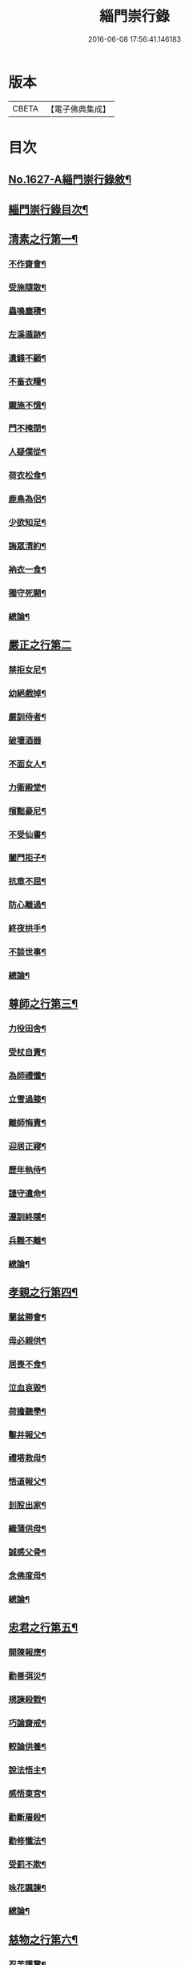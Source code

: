 #+TITLE: 緇門崇行錄 
#+DATE: 2016-06-08 17:56:41.146183

* 版本
 |     CBETA|【電子佛典集成】|

* 目次
** [[file:KR6r0160_001.txt::001-0352a1][No.1627-A緇門崇行錄敘¶]]
** [[file:KR6r0160_001.txt::001-0352b17][緇門崇行錄目次¶]]
** [[file:KR6r0160_001.txt::001-0353b9][清素之行第一¶]]
*** [[file:KR6r0160_001.txt::001-0353b10][不作齋會¶]]
*** [[file:KR6r0160_001.txt::001-0353b20][受施隨散¶]]
*** [[file:KR6r0160_001.txt::001-0353c6][蟲鳴塵積¶]]
*** [[file:KR6r0160_001.txt::001-0353c11][左溪遁跡¶]]
*** [[file:KR6r0160_001.txt::001-0353c20][遺錢不顧¶]]
*** [[file:KR6r0160_001.txt::001-0354a6][不畜衣糧¶]]
*** [[file:KR6r0160_001.txt::001-0354a11][䞋施不憶¶]]
*** [[file:KR6r0160_001.txt::001-0354a15][門不掩閉¶]]
*** [[file:KR6r0160_001.txt::001-0354a21][人疑僕從¶]]
*** [[file:KR6r0160_001.txt::001-0354b5][荷衣松食¶]]
*** [[file:KR6r0160_001.txt::001-0354b10][鹿鳥為侶¶]]
*** [[file:KR6r0160_001.txt::001-0354b18][少欲知足¶]]
*** [[file:KR6r0160_001.txt::001-0354b22][誨眾清約¶]]
*** [[file:KR6r0160_001.txt::001-0354c5][衲衣一食¶]]
*** [[file:KR6r0160_001.txt::001-0354c11][獨守死闕¶]]
*** [[file:KR6r0160_001.txt::001-0354c21][總論¶]]
** [[file:KR6r0160_001.txt::001-0354c24][嚴正之行第二]]
*** [[file:KR6r0160_001.txt::001-0355a2][禁拒女尼¶]]
*** [[file:KR6r0160_001.txt::001-0355a8][幼絕戲掉¶]]
*** [[file:KR6r0160_001.txt::001-0355a15][嚴訓侍者¶]]
*** [[file:KR6r0160_001.txt::001-0355a24][破壞酒器]]
*** [[file:KR6r0160_001.txt::001-0355b10][不面女人¶]]
*** [[file:KR6r0160_001.txt::001-0355b20][力衛殿堂¶]]
*** [[file:KR6r0160_001.txt::001-0355c4][擯黜豪尼¶]]
*** [[file:KR6r0160_001.txt::001-0355c10][不受仙書¶]]
*** [[file:KR6r0160_001.txt::001-0355c16][闔門拒子¶]]
*** [[file:KR6r0160_001.txt::001-0355c21][抗章不屈¶]]
*** [[file:KR6r0160_001.txt::001-0356a4][防心離過¶]]
*** [[file:KR6r0160_001.txt::001-0356a13][終夜拱手¶]]
*** [[file:KR6r0160_001.txt::001-0356a16][不談世事¶]]
*** [[file:KR6r0160_001.txt::001-0356a24][總論¶]]
** [[file:KR6r0160_001.txt::001-0356b5][尊師之行第三¶]]
*** [[file:KR6r0160_001.txt::001-0356b6][力役田舍¶]]
*** [[file:KR6r0160_001.txt::001-0356b17][受杖自責¶]]
*** [[file:KR6r0160_001.txt::001-0356c2][為師禮懺¶]]
*** [[file:KR6r0160_001.txt::001-0356c7][立雪過膝¶]]
*** [[file:KR6r0160_001.txt::001-0356c21][離師悔責¶]]
*** [[file:KR6r0160_001.txt::001-0357a9][迎居正寢¶]]
*** [[file:KR6r0160_001.txt::001-0357a13][歷年執侍¶]]
*** [[file:KR6r0160_001.txt::001-0357a22][謹守遺命¶]]
*** [[file:KR6r0160_001.txt::001-0357b9][遵訓終隱¶]]
*** [[file:KR6r0160_001.txt::001-0357b15][兵難不離¶]]
*** [[file:KR6r0160_001.txt::001-0357b22][總論¶]]
** [[file:KR6r0160_001.txt::001-0357c5][孝親之行第四¶]]
*** [[file:KR6r0160_001.txt::001-0357c6][蘭盆勝會¶]]
*** [[file:KR6r0160_001.txt::001-0357c17][母必親供¶]]
*** [[file:KR6r0160_001.txt::001-0357c24][居喪不食¶]]
*** [[file:KR6r0160_001.txt::001-0358a10][泣血哀毀¶]]
*** [[file:KR6r0160_001.txt::001-0358a13][荷擔聽學¶]]
*** [[file:KR6r0160_001.txt::001-0358a17][鑿井報父¶]]
*** [[file:KR6r0160_001.txt::001-0358a21][禮塔救母¶]]
*** [[file:KR6r0160_001.txt::001-0358b7][悟道報父¶]]
*** [[file:KR6r0160_001.txt::001-0358b14][刲股出家¶]]
*** [[file:KR6r0160_001.txt::001-0358b19][織蒲供母¶]]
*** [[file:KR6r0160_001.txt::001-0358b23][誠感父骨¶]]
*** [[file:KR6r0160_001.txt::001-0358c12][念佛度母¶]]
*** [[file:KR6r0160_001.txt::001-0358c20][總論¶]]
** [[file:KR6r0160_001.txt::001-0359a3][忠君之行第五¶]]
*** [[file:KR6r0160_001.txt::001-0359a4][開陳報應¶]]
*** [[file:KR6r0160_001.txt::001-0359a13][勸善弭災¶]]
*** [[file:KR6r0160_001.txt::001-0359a17][規諫殺戮¶]]
*** [[file:KR6r0160_001.txt::001-0359b3][巧論齋戒¶]]
*** [[file:KR6r0160_001.txt::001-0359b20][較論供養¶]]
*** [[file:KR6r0160_001.txt::001-0359c4][說法悟主¶]]
*** [[file:KR6r0160_001.txt::001-0359c10][感悟東宮¶]]
*** [[file:KR6r0160_001.txt::001-0359c22][勸斷屠殺¶]]
*** [[file:KR6r0160_001.txt::001-0360a3][勸修懺法¶]]
*** [[file:KR6r0160_001.txt::001-0360a9][受罰不欺¶]]
*** [[file:KR6r0160_001.txt::001-0360a20][咏花諷諫¶]]
*** [[file:KR6r0160_001.txt::001-0360b5][總論¶]]
** [[file:KR6r0160_001.txt::001-0360b10][慈物之行第六¶]]
*** [[file:KR6r0160_001.txt::001-0360b11][忍苦護鵞¶]]
*** [[file:KR6r0160_001.txt::001-0360b17][護鴨絕飲¶]]
*** [[file:KR6r0160_001.txt::001-0360c2][贖養生命¶]]
*** [[file:KR6r0160_001.txt::001-0360c8][悲敬行施¶]]
*** [[file:KR6r0160_001.txt::001-0360c14][買放生池¶]]
*** [[file:KR6r0160_001.txt::001-0360c20][割耳救雉¶]]
*** [[file:KR6r0160_001.txt::001-0361a2][濟貧詣官¶]]
*** [[file:KR6r0160_001.txt::001-0361a9][躬處癘坊¶]]
*** [[file:KR6r0160_001.txt::001-0361a16][口吮腹癰¶]]
*** [[file:KR6r0160_001.txt::001-0361a24][惠養羣鼠¶]]
*** [[file:KR6r0160_001.txt::001-0361b3][氈被畜狗¶]]
*** [[file:KR6r0160_001.txt::001-0361b7][穢疾不嫌¶]]
*** [[file:KR6r0160_001.txt::001-0361b12][看疾遇聖¶]]
*** [[file:KR6r0160_001.txt::001-0361b19][行先執[竺-二+帚]¶]]
*** [[file:KR6r0160_001.txt::001-0361b23][贍濟乞人¶]]
*** [[file:KR6r0160_001.txt::001-0361c4][施戒放生¶]]
*** [[file:KR6r0160_001.txt::001-0361c9][看病如己¶]]
*** [[file:KR6r0160_001.txt::001-0361c18][總論¶]]
** [[file:KR6r0160_001.txt::001-0361c24][高尚之行第七]]
*** [[file:KR6r0160_001.txt::001-0362a2][避寵入山¶]]
*** [[file:KR6r0160_001.txt::001-0362a6][眾服清散¶]]
*** [[file:KR6r0160_001.txt::001-0362a14][不享王供¶]]
*** [[file:KR6r0160_001.txt::001-0362a19][駕不迎送¶]]
*** [[file:KR6r0160_001.txt::001-0362a24][不結貴遊¶]]
*** [[file:KR6r0160_001.txt::001-0362b4][不引賊路¶]]
*** [[file:KR6r0160_001.txt::001-0362b9][屢徵不就¶]]
*** [[file:KR6r0160_001.txt::001-0362b13][寧死不起¶]]
*** [[file:KR6r0160_001.txt::001-0362b20][三詔不赴¶]]
*** [[file:KR6r0160_001.txt::001-0362c4][詔至不起¶]]
*** [[file:KR6r0160_001.txt::001-0362c10][冐死納僧¶]]
*** [[file:KR6r0160_001.txt::001-0362c15][不赴俗筵¶]]
*** [[file:KR6r0160_001.txt::001-0362c23][不受衣號¶]]
*** [[file:KR6r0160_001.txt::001-0363a4][力辭賜紫¶]]
*** [[file:KR6r0160_001.txt::001-0363a17][不樂王宮¶]]
*** [[file:KR6r0160_001.txt::001-0363a24][袖納薦書¶]]
*** [[file:KR6r0160_001.txt::001-0363b11][棄書不拆¶]]
*** [[file:KR6r0160_001.txt::001-0363b21][對使焚鉢¶]]
*** [[file:KR6r0160_001.txt::001-0363c5][總論¶]]
** [[file:KR6r0160_001.txt::001-0363c14][遲重之行第八¶]]
*** [[file:KR6r0160_001.txt::001-0363c15][傳法久隱¶]]
*** [[file:KR6r0160_001.txt::001-0363c23][十年祕重¶]]
*** [[file:KR6r0160_001.txt::001-0364a6][不宜靈異¶]]
*** [[file:KR6r0160_001.txt::001-0364a13][混迹樵牧¶]]
*** [[file:KR6r0160_001.txt::001-0364a24][事皆緣起¶]]
*** [[file:KR6r0160_001.txt::001-0364b4][歷年閉戶¶]]
*** [[file:KR6r0160_001.txt::001-0364b7][久處深山¶]]
*** [[file:KR6r0160_001.txt::001-0364b14][八請不赴¶]]
*** [[file:KR6r0160_001.txt::001-0364b23][重法隱山¶]]
*** [[file:KR6r0160_001.txt::001-0364c7][廢寺隱居¶]]
*** [[file:KR6r0160_001.txt::001-0364c13][總論¶]]
** [[file:KR6r0160_001.txt::001-0364c21][艱苦之行第九¶]]
*** [[file:KR6r0160_001.txt::001-0364c22][年老頭陀¶]]
*** [[file:KR6r0160_001.txt::001-0365a9][備經險難¶]]
*** [[file:KR6r0160_001.txt::001-0365b6][法滅縗絰¶]]
*** [[file:KR6r0160_001.txt::001-0365b10][刺股制心¶]]
*** [[file:KR6r0160_001.txt::001-0365b14][西竺取經¶]]
*** [[file:KR6r0160_001.txt::001-0365b20][身先苦役¶]]
*** [[file:KR6r0160_001.txt::001-0365c2][蚤虱不除¶]]
*** [[file:KR6r0160_001.txt::001-0365c10][六載舂粟¶]]
*** [[file:KR6r0160_001.txt::001-0365c15][不作不食¶]]
*** [[file:KR6r0160_001.txt::001-0365c24][萬里決疑¶]]
*** [[file:KR6r0160_001.txt::001-0366a9][躬自役作¶]]
*** [[file:KR6r0160_001.txt::001-0366a13][卑己苦躬¶]]
*** [[file:KR6r0160_001.txt::001-0366a20][刻苦事眾¶]]
*** [[file:KR6r0160_001.txt::001-0366a24][行不辭勞¶]]
*** [[file:KR6r0160_001.txt::001-0366b8][常行乞食¶]]
*** [[file:KR6r0160_001.txt::001-0366b14][總論¶]]
** [[file:KR6r0160_001.txt::001-0366b22][感應之行第十¶]]
*** [[file:KR6r0160_001.txt::001-0366b23][精誠感戒¶]]
*** [[file:KR6r0160_001.txt::001-0366c5][懺獲妙音¶]]
*** [[file:KR6r0160_001.txt::001-0366c9][誓師子座¶]]
*** [[file:KR6r0160_001.txt::001-0366c21][夢中易首¶]]
*** [[file:KR6r0160_001.txt::001-0367a3][廢戒懺悔¶]]
*** [[file:KR6r0160_001.txt::001-0367a16][癘疾獲瘳¶]]
*** [[file:KR6r0160_001.txt::001-0367a24][勤苦發解]]
*** [[file:KR6r0160_001.txt::001-0367b6][禮懺延壽¶]]
*** [[file:KR6r0160_001.txt::001-0367b16][誦經延壽¶]]
*** [[file:KR6r0160_001.txt::001-0367c3][扣鐘拔苦¶]]
*** [[file:KR6r0160_001.txt::001-0367c11][天神護體¶]]
*** [[file:KR6r0160_001.txt::001-0367c23][感示淨土¶]]
*** [[file:KR6r0160_001.txt::001-0368a9][甘露灌口¶]]
*** [[file:KR6r0160_001.txt::001-0368a13][懺感授記¶]]
*** [[file:KR6r0160_001.txt::001-0368a19][口出青蓮¶]]
*** [[file:KR6r0160_001.txt::001-0368a24][總論¶]]
** [[file:KR6r0160_001.txt::001-0368b8][No.1627-B緇門崇行錄跋¶]]

* 卷
[[file:KR6r0160_001.txt][緇門崇行錄 1]]

